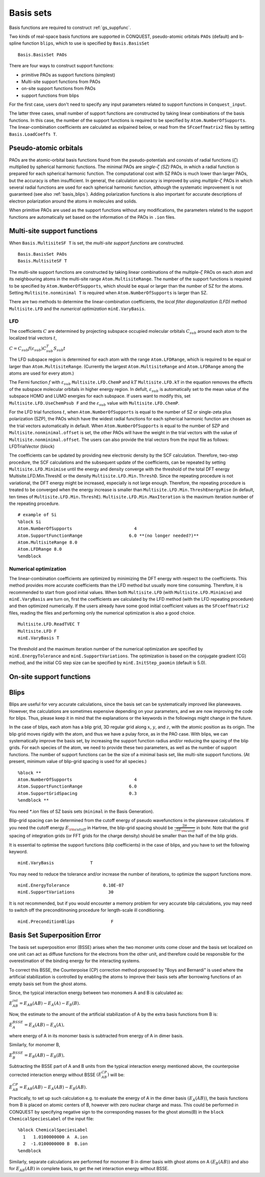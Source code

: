 .. _basissets:

==========
Basis sets
==========

Basis functions are required to construct :ref:`gs_suppfunc`. 

Two kinds of real-space basis functions are supported in CONQUEST, pseudo-atomic orbitals ``PAOs`` (default) and b-spline function ``blips``, which to use is specified by ``Basis.BasisSet``

::

   Basis.BasisSet PAOs

There are four ways to construct support functions:

* primitive PAOs as support functions (simplest)
* Multi-site support functions from PAOs
* on-site support functions from PAOs
* support functions from blips

For the first case, users don't need to specify any input parameters related to support functions in ``Conquest_input``.

The latter three cases, small number of support functions are constructed by taking linear combinations of the basis functions.
In this case, the number of the support functions is required to be specified by ``Atom.NumberOfSupports``.
The linear-combination coefficients are calculated as exlpained below, or read from the ``SFcoeffmatrix2`` files by setting ``Basis.LoadCoeffs T``.

.. _basis_paos:

Pseudo-atomic orbitals
----------------------

PAOs are the atomic-orbital basis functions found from the pseudo-potentials and consists of radial functions (:math:`\zeta`) multiplied by spherical harmonic functions. 
The minimal PAOs are *single-*:math:`\zeta` *(SZ)* PAOs, in which a radial function is prepared for each spherical harmonic function. The computational cost with SZ PAOs is much lower than larger PAOs, but the accuracy is often insufficient.
In general, the calculation accuracy is improved by using *multiple-*:math:`\zeta` PAOs in which several radial functions are used for each spherical harmonic function, although the systematic improvement is not guaranteed (see also :ref:`basis_blips`). Adding polarization functions is also important for accurate descriptions of electron polarization around the atoms in molecules and solids.

When primitive PAOs are used as the support functions without any modifications, the parameters related to the support functions are automatically set based on the information of the PAOs in ``.ion`` files.


.. _basis_mssf:

Multi-site support functions
----------------------------
When ``Basis.MultisiteSF T`` is set, the *multi-site support functions* are constructed.

::

   Basis.BasisSet PAOs
   Basis.MultisiteSF T

The multi-site support functions are constructed by taking linear combinations of the multiple-:math:`\zeta` PAOs on each atom and its neighbouring atoms in the multi-site range ``Atom.MultisiteRange``.
The number of the support functions is required to be specified by ``Atom.NumberOfSupports``, which should be equal or larger than the number of SZ for the atoms. Setting ``Multisite.nonminimal T`` is required when ``Atom.NumberOfSupports`` is larger than SZ.

There are two methods to determine the linear-combination coefficients, 
the *local filter diagonalization (LFD)* method ``Multisite.LFD`` and the *numerical optimization* ``minE.VaryBasis``.

LFD
+++++

The coefficients :math:`C` are determined by projecting subspace occupied molecular orbitals :math:`C_{sub}` around each atom to the localized trial vectors :math:`t`,

:math:`C = C_{sub} f(\varepsilon_{sub}) C_{sub}^T S_{sub} t`


The LFD subspace region is determined for each atom with the range ``Atom.LFDRange``, which is required to be equal or larger than ``Atom.MultisiteRange``.
(Currently the largest ``Atom.MultisiteRange`` and ``Atom.LFDRange`` among the atoms are used for every atom.)


The Fermi function :math:`f` with :math:`\varepsilon_{sub}` ``Multisite.LFD.ChemP`` and :math:`kT` ``Multisite.LFD.kT`` in the equation removes the effects of the subspace molecular orbitals in higher energy region.
In defult, :math:`\varepsilon_{sub}` is automatically set to the mean value of the subspace HOMO and LUMO energies for each subspace. If users want to modify this, set ``Multisite.LFD.UseChemPsub F`` and the :math:`\varepsilon_{sub}` value with ``Multisite.LFD.ChemP``.

For the LFD trial functions :math:`t`, when ``Atom.NumberOfSupports`` is equal to the number of SZ or single-zeta plus polarization (SZP), the PAOs which have the widest radial functions for each spherical harmonic function are chosen as the trial vectors automatically in default.
When ``Atom.NumberOfSupports`` is equal to the number of SZP and ``Multisite.nonminimal.offset`` is set, the other PAOs will have the weight in the trial vectors with the value of ``Multisite.nonminimal.offset``.
The users can also provide the trial vectors from the input file as follows:
LFDTrialVector (block)

The coefficients can be updated by providing new electronic density by the SCF calculation. Therefore, two-step procedure, the SCF calculations and the subsequent update of the coefficients, can be repeated by setting ``Multisite.LFD.Minimise`` until the energy and density converge with the threshold of the total DFT energy Multisite.LFD.Min.ThreshE or the density ``Multisite.LFD.Min.ThreshD``. Since the repeating procedure is not variational, the DFT energy might be increased, especially is not large enough. Therefore, the repeating procedure is treated to be converged when the energy increase is smaller than ``Multisite.LFD.Min.ThreshEnergyRise`` (in default, ten times of ``Multisite.LFD.Min.ThreshE``).
``Multisite.LFD.Min.MaxIteration`` is the maximum iteration number of the repeating procedure.

::

   # example of Si
   %block Si
   Atom.NumberOfSupports                        4
   Atom.SupportFunctionRange                  6.0 **(no longer needed?)**
   Atom.MultisiteRange 8.0
   Atom.LFDRange 8.0
   %endblock

Numerical optimization
++++++++++++++++++++++++

The linear-combination coefficients are optimized by minimizing the DFT energy with respect to the coefficients. This method provides more accurate coefficients than the LFD method but usually more time consuming. Therefore, it is recommended to start from good initial values. When both ``Multisite.LFD`` (with ``Multisite.LFD.Minimise``) and ``minE.VaryBasis`` are turn on, first the coefficients are calculated by the LFD method (with the LFD repeating procedure) and then optimized numerically. 
If the users already have some good initial coefficient values as the ``SFcoeffmatrix2`` files, reading the files and performing only the numerical optimization is also a good choice.

::

   Multisite.LFD.ReadTVEC T
   Multisite.LFD F
   minE.VaryBasis T

The threshold and the maximum iteration number of the numerical optimization are specified by ``minE.EnergyTolerance`` and ``minE.SupportVariations``. The optimization is based on the conjugate gradient (CG) method, and the initial CG step size can be specified by ``minE.InitStep_paomin`` (default is 5.0).





.. _basis_ossf:

On-site support functions
-------------------------

.. _basis_blips:

Blips
-----

Blips are useful for very accurate calculations, since the basis set can be systematically improved like planewaves.
However, the calculations are sometimes expensive depending on your parameters, and we are now improving the code for blips. 
Thus, please keep it in mind that the explanations or the keywords in the followings might change in the future.

In the case of blips, each atom has a blip grid, 3D regular grid along :math:`x`, :math:`y`, and :math:`z`,
with the atomic position as its origin. 
The blip grid moves rigidly with the atom, and thus we have a pulay force, as in the PAO case.
With blips, we can systematically improve the basis set, by increasing the support function radius 
and/or reducing the spacing of the blip grids. 
For each species of the atom, we need to provide these two parameters, as well as the number of support functions.
The number of support functions can be the size of a minimal basis set, like multi-site support functions.
(At present, minimum value of blip-grid spacing is used for all species.)

::

	%block **
	Atom.NumberOfSupports                        4
	Atom.SupportFunctionRange                  6.0
	Atom.SupportGridSpacing                    0.3
	%endblock **

You need `*`.ion files of SZ basis sets (``minimal`` in the Basis Generation). 

Blip-grid spacing can be determined from the cutoff energy of pseudo wavefunctions in the planewave calculations.
If you need the cutoff energy :math:`E_{\rm cutoff}` in Hartree, the blip-grid spacing should be 
:math:`\frac{2\pi}{\sqrt{2 E_{\rm cutoff}}}` in bohr.
Note that the grid spacing of integration grids (or FFT grids for the charge density) should be smaller than
the half of the blip grids.

It is essential to optimise the support functions (blip coefficients) in the case of blips, and
you have to set the following keyword.

::

	minE.VaryBasis              T  

You may need to reduce the tolerance and/or increase the number of iterations, to optimize the support functions more.
::

	minE.EnergyTolerance             0.10E-07
	minE.SupportVariations             30 

It is not recommended, but if you would encounter a memory problem for very accurate blip calculations, 
you may need to switch off the preconditinoning procedure for length-scale ill conditioning.

::

	minE.PreconditionBlips              F 


.. _basis_bsse:

Basis Set Superposition Error
----------------------------
The basis set superposition error (BSSE) arises when the two monomer units come closer and the basis set localized on one unit can act as 
diffuse functions for the electrons from the other unit, and therefore could be responsible for the overestimation of the binding energy for the interacting systems. 

To correct this BSSE, the Counterpoise (CP) correction method proposed by "Boys and Bernardi" is used where the artificial 
stabilization is controlled by enabling the atoms to improve their basis sets after borrowing functions of an empty basis set from the ghost atoms. 

Since, the typical interaction energy between two monomers A and B is calculated as:

:math:`E_{AB}^{int} = E_{AB}(AB) - E_A(A) - E_B(B).`

Now, the estimate to the amount of the artificial stabilization of A by the extra basis functions from B is:

:math:`E_{A}^{BSSE} = E_A(AB) - E_A(A),`

where energy of A in its monomer basis is subtracted from energy of A in dimer basis. 

Similarly, for monomer B,

:math:`E_{B}^{BSSE} = E_B(AB) - E_B(B),`

Subtracting the BSSE part of A and B units from the typical interaction energy mentioned above, the counterpoise corrected 
interaction energy without BSSE :math:`(E_{AB}^{CP})` will be:

:math:`E_{AB}^{CP} = E_{AB}(AB) - E_A(AB) - E_B(AB).`


 
 
Practically, to set up such calculation e.g. to evaluate the energy of A in the dimer basis :math:`(E_A(AB))`, the basis 
functions from B is placed on atomic centers of B, however with zero nuclear charge and mass.  This could be performed in CONQUEST by specifying negative sign to the 
corresponding masses for the ghost atoms(B) in the ``block ChemicalSpeciesLabel`` of the input file:

::

 %block ChemicalSpeciesLabel
   1   1.0100000000 A  A.ion
   2  -1.0100000000 B  B.ion
 %endblock

Similarly, separate calculations are performed for monomer B in dimer basis with ghost atoms on A :math:`(E_B(AB))` and 
also for :math:`E_{AB}(AB)` in complete basis, to get the net interaction energy without BSSE. 



